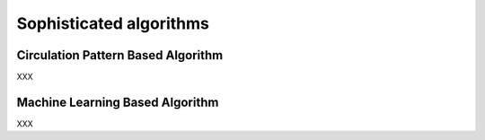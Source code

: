 Sophisticated algorithms
=========================

Circulation Pattern Based Algorithm
************************************

XXX


Machine Learning Based Algorithm
*********************************

XXX
